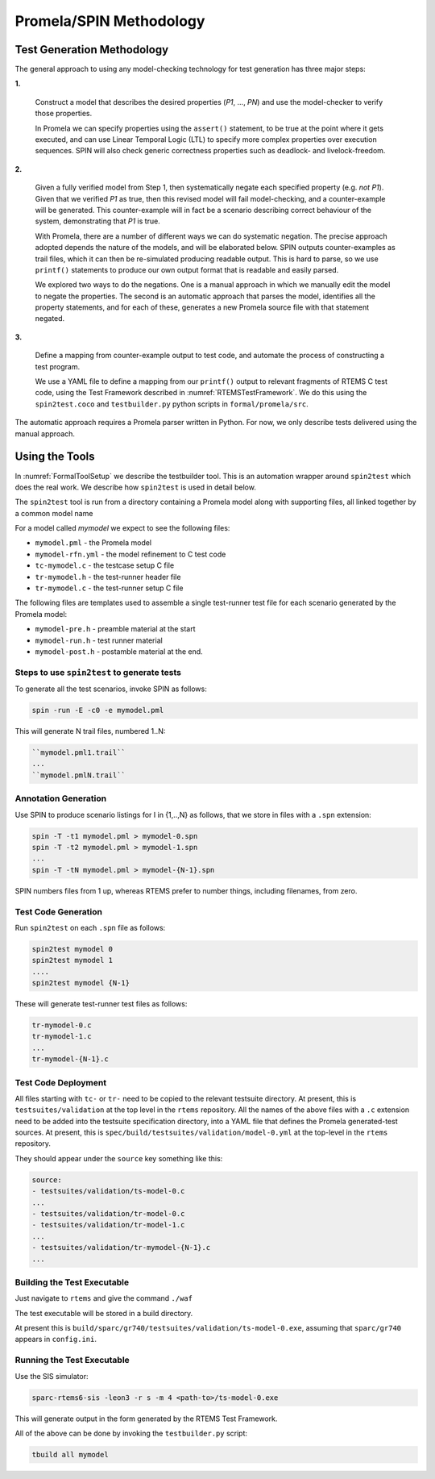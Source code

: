 .. SPDX-License-Identifier: CC-BY-SA-4.0

.. Copyright (C) 2022 Trinity College Dublin

Promela/SPIN Methodology
========================


Test Generation Methodology
---------------------------

The general approach to using any model-checking technology for test generation
has three major steps:

**1.**

  Construct a model that describes the desired properties (`P1`, ..., `PN`)
  and use the model-checker to verify those properties.

  In Promela we can specify properties using the ``assert()`` statement, to be
  true at the point where it gets executed, and can use Linear Temporal Logic
  (LTL) to specify more complex properties over execution sequences. SPIN will
  also check generic correctness properties such as deadlock- and
  livelock-freedom.

.. blank

**2.**

  Given a fully verified model from Step 1, then systematically negate each
  specified property (e.g. `not P1`). Given that we verified `P1` as true, then
  this revised model will fail model-checking, and a counter-example will be
  generated. This counter-example will in fact be a scenario describing correct
  behaviour of the system, demonstrating that `P1` is true.

  With Promela, there are a number of different ways we can do systematic
  negation. The precise approach adopted depends the nature of the models, and
  will be elaborated below. SPIN outputs counter-examples as trail files,
  which it can then be  re-simulated producing readable output. This is hard to
  parse, so we use ``printf()`` statements to produce our own output format
  that is readable and easily parsed.

  We explored two ways to do the negations. One is a manual approach in
  which we manually edit the model to negate the properties. The second is an
  automatic approach that parses the model, identifies all the property
  statements, and for each of these, generates a new Promela source file with
  that statement negated.

.. blank

**3.**

  Define a mapping from counter-example output to test code, and automate the
  process of constructing a test program.

  We use a YAML file to define a mapping from our ``printf()`` output to
  relevant fragments of RTEMS C test code, using the Test Framework described
  in :numref:`RTEMSTestFramework`. We do this using the ``spin2test.coco`` and
  ``testbuilder.py`` python scripts in ``formal/promela/src``.


The automatic approach requires a Promela parser written in Python. For now, we
only describe  tests delivered using the manual approach.


Using the Tools
---------------

In :numref:`FormalToolSetup` we describe the testbuilder tool. This is an
automation wrapper around ``spin2test`` which does the real work. We describe
how ``spin2test`` is used in detail below.

The ``spin2test`` tool is run from a directory containing a Promela model
along with supporting files,
all linked together by a common model name

For a model called `mymodel` we expect to see the following files:

* ``mymodel.pml`` - the Promela model
* ``mymodel-rfn.yml`` - the model refinement to C test code
* ``tc-mymodel.c`` - the testcase setup C file
* ``tr-mymodel.h`` - the test-runner header file
* ``tr-mymodel.c`` - the test-runner setup C file

The following files are templates used to assemble
a single test-runner test file
for each scenario generated by the Promela model:

* ``mymodel-pre.h`` - preamble material at the start
* ``mymodel-run.h`` - test runner material
* ``mymodel-post.h`` - postamble material at the end.


Steps to use ``spin2test`` to generate tests
^^^^^^^^^^^^^^^^^^^^^^^^^^^^^^^^^^^^^^^^^^^^


To generate all the test scenarios, invoke SPIN as follows:

.. code-block:: shell

  spin -run -E -c0 -e mymodel.pml


This will generate N trail files, numbered 1..N:

.. code-block:: none

  ``mymodel.pml1.trail``
  ...
  ``mymodel.pmlN.trail``


Annotation Generation
^^^^^^^^^^^^^^^^^^^^^

Use SPIN to produce scenario listings for I in {1,..,N} as follows, that we
store in files with a ``.spn`` extension:

.. code-block:: shell

  spin -T -t1 mymodel.pml > mymodel-0.spn
  spin -T -t2 mymodel.pml > mymodel-1.spn
  ...
  spin -T -tN mymodel.pml > mymodel-{N-1}.spn


SPIN numbers files from 1 up, whereas RTEMS prefer to number things,
including filenames, from zero.

Test Code Generation
^^^^^^^^^^^^^^^^^^^^

Run ``spin2test`` on each ``.spn`` file as follows:

.. code-block:: shell

  spin2test mymodel 0
  spin2test mymodel 1
  ....
  spin2test mymodel {N-1}


These will generate test-runner test files as follows:

.. code-block:: none

  tr-mymodel-0.c
  tr-mymodel-1.c
  ...
  tr-mymodel-{N-1}.c


Test Code Deployment
^^^^^^^^^^^^^^^^^^^^

All files starting with ``tc-`` or ``tr-`` need to be copied to the
relevant testsuite directory.
At present, this is ``testsuites/validation`` at the top level in
the ``rtems`` repository.
All the names of the above files with a ``.c`` extension need to be added
into the testsuite specification directory,
into a YAML file that
defines the Promela generated-test sources.
At present, this
is ``spec/build/testsuites/validation/model-0.yml``
at the top-level in the ``rtems`` repository.

They should appear under the ``source`` key something like this:

.. code-block:: yaml

  source:
  - testsuites/validation/ts-model-0.c
  ...
  - testsuites/validation/tr-model-0.c
  - testsuites/validation/tr-model-1.c
  ...
  - testsuites/validation/tr-mymodel-{N-1}.c
  ...


Building the Test Executable
^^^^^^^^^^^^^^^^^^^^^^^^^^^^

Just navigate to ``rtems`` and give the command ``./waf``

The test executable will be stored in a build directory.

At present this is
``build/sparc/gr740/testsuites/validation/ts-model-0.exe``,
assuming that ``sparc/gr740`` appears in ``config.ini``.

Running the Test Executable
^^^^^^^^^^^^^^^^^^^^^^^^^^^

Use the SIS simulator:

.. code-block:: shell

  sparc-rtems6-sis -leon3 -r s -m 4 <path-to>/ts-model-0.exe

This will generate output in the form generated by the RTEMS Test Framework.

All of the above can be done by invoking the ``testbuilder.py`` script:

.. code-block:: shell

  tbuild all mymodel
  